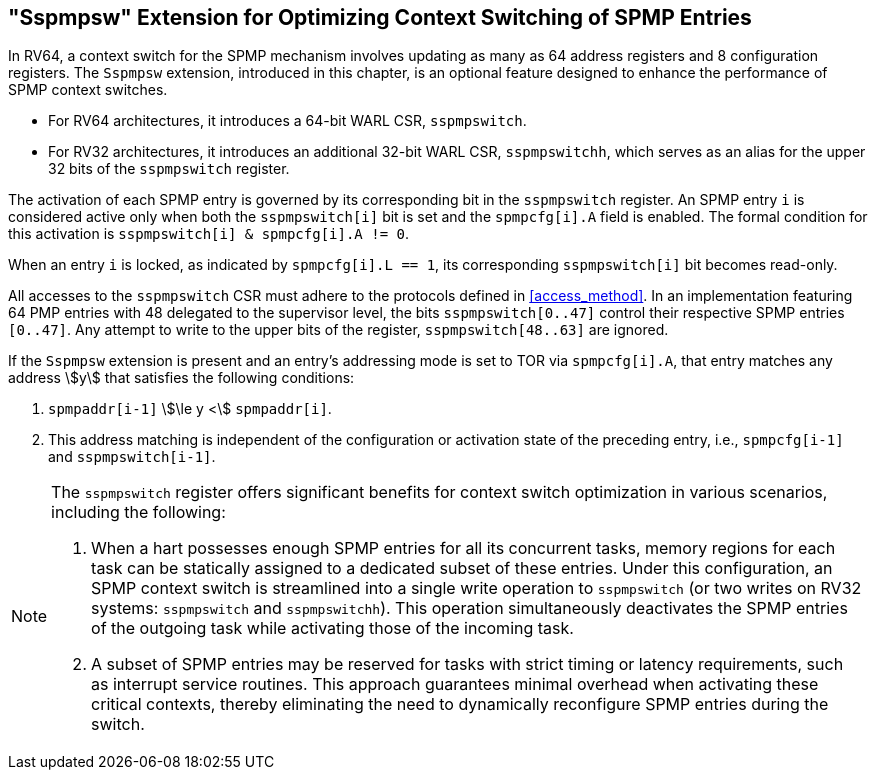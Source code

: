 [[Sspmpsw_extension]]
== "Sspmpsw" Extension for Optimizing Context Switching of SPMP Entries

In RV64, a context switch for the SPMP mechanism involves updating as many as 64 address registers and 8 configuration registers.
The `Sspmpsw` extension, introduced in this chapter, is an optional feature designed to enhance the performance of SPMP context switches.

* For RV64 architectures, it introduces a 64-bit WARL CSR, `sspmpswitch`.
* For RV32 architectures, it introduces an additional 32-bit WARL CSR, `sspmpswitchh`, which serves as an alias for the upper 32 bits of the `sspmpswitch` register.


The activation of each SPMP entry is governed by its corresponding bit in the `sspmpswitch` register.
An SPMP entry `i` is considered active only when both the `sspmpswitch[i]` bit is set and the `spmpcfg[i].A` field is enabled.
The formal condition for this activation is `sspmpswitch[i] & spmpcfg[i].A != 0`.

When an entry `i` is locked, as indicated by `spmpcfg[i].L == 1`, its corresponding `sspmpswitch[i]` bit becomes read-only.
// for S-mode.
// This restriction does not apply to the execution environment, which retains write access.

All accesses to the `sspmpswitch` CSR must adhere to the protocols defined in <<access_method>>.
In an implementation featuring 64 PMP entries with 48 delegated to the supervisor level, the bits `sspmpswitch[0..47]` control their respective SPMP entries `[0..47]`.
Any attempt to write to the upper bits of the register, `sspmpswitch[48..63]` are ignored.


If the `Sspmpsw` extension is present and an entry's addressing mode is set to TOR via `spmpcfg[i].A`, that entry matches any address asciimath:[y] that satisfies the following conditions:

. `spmpaddr[i-1]` asciimath:[\le y <] `spmpaddr[i]`.
. This address matching is independent of the configuration or activation state of the preceding entry, i.e., `spmpcfg[i-1]` and `sspmpswitch[i-1]`.



[NOTE]
====
The `sspmpswitch` register offers significant benefits for context switch optimization in various scenarios, including the following:

. When a hart possesses enough SPMP entries for all its concurrent tasks, memory regions for each task can be statically assigned to a dedicated subset of these entries. Under this configuration, an SPMP context switch is streamlined into a single write operation to `sspmpswitch` (or two writes on RV32 systems: `sspmpswitch` and `sspmpswitchh`). This operation simultaneously deactivates the SPMP entries of the outgoing task while activating those of the incoming task.
+
. A subset of SPMP entries may be reserved for tasks with strict timing or latency requirements, such as interrupt service routines. This approach guarantees minimal overhead when activating these critical contexts, thereby eliminating the need to dynamically reconfigure SPMP entries during the switch.
====

